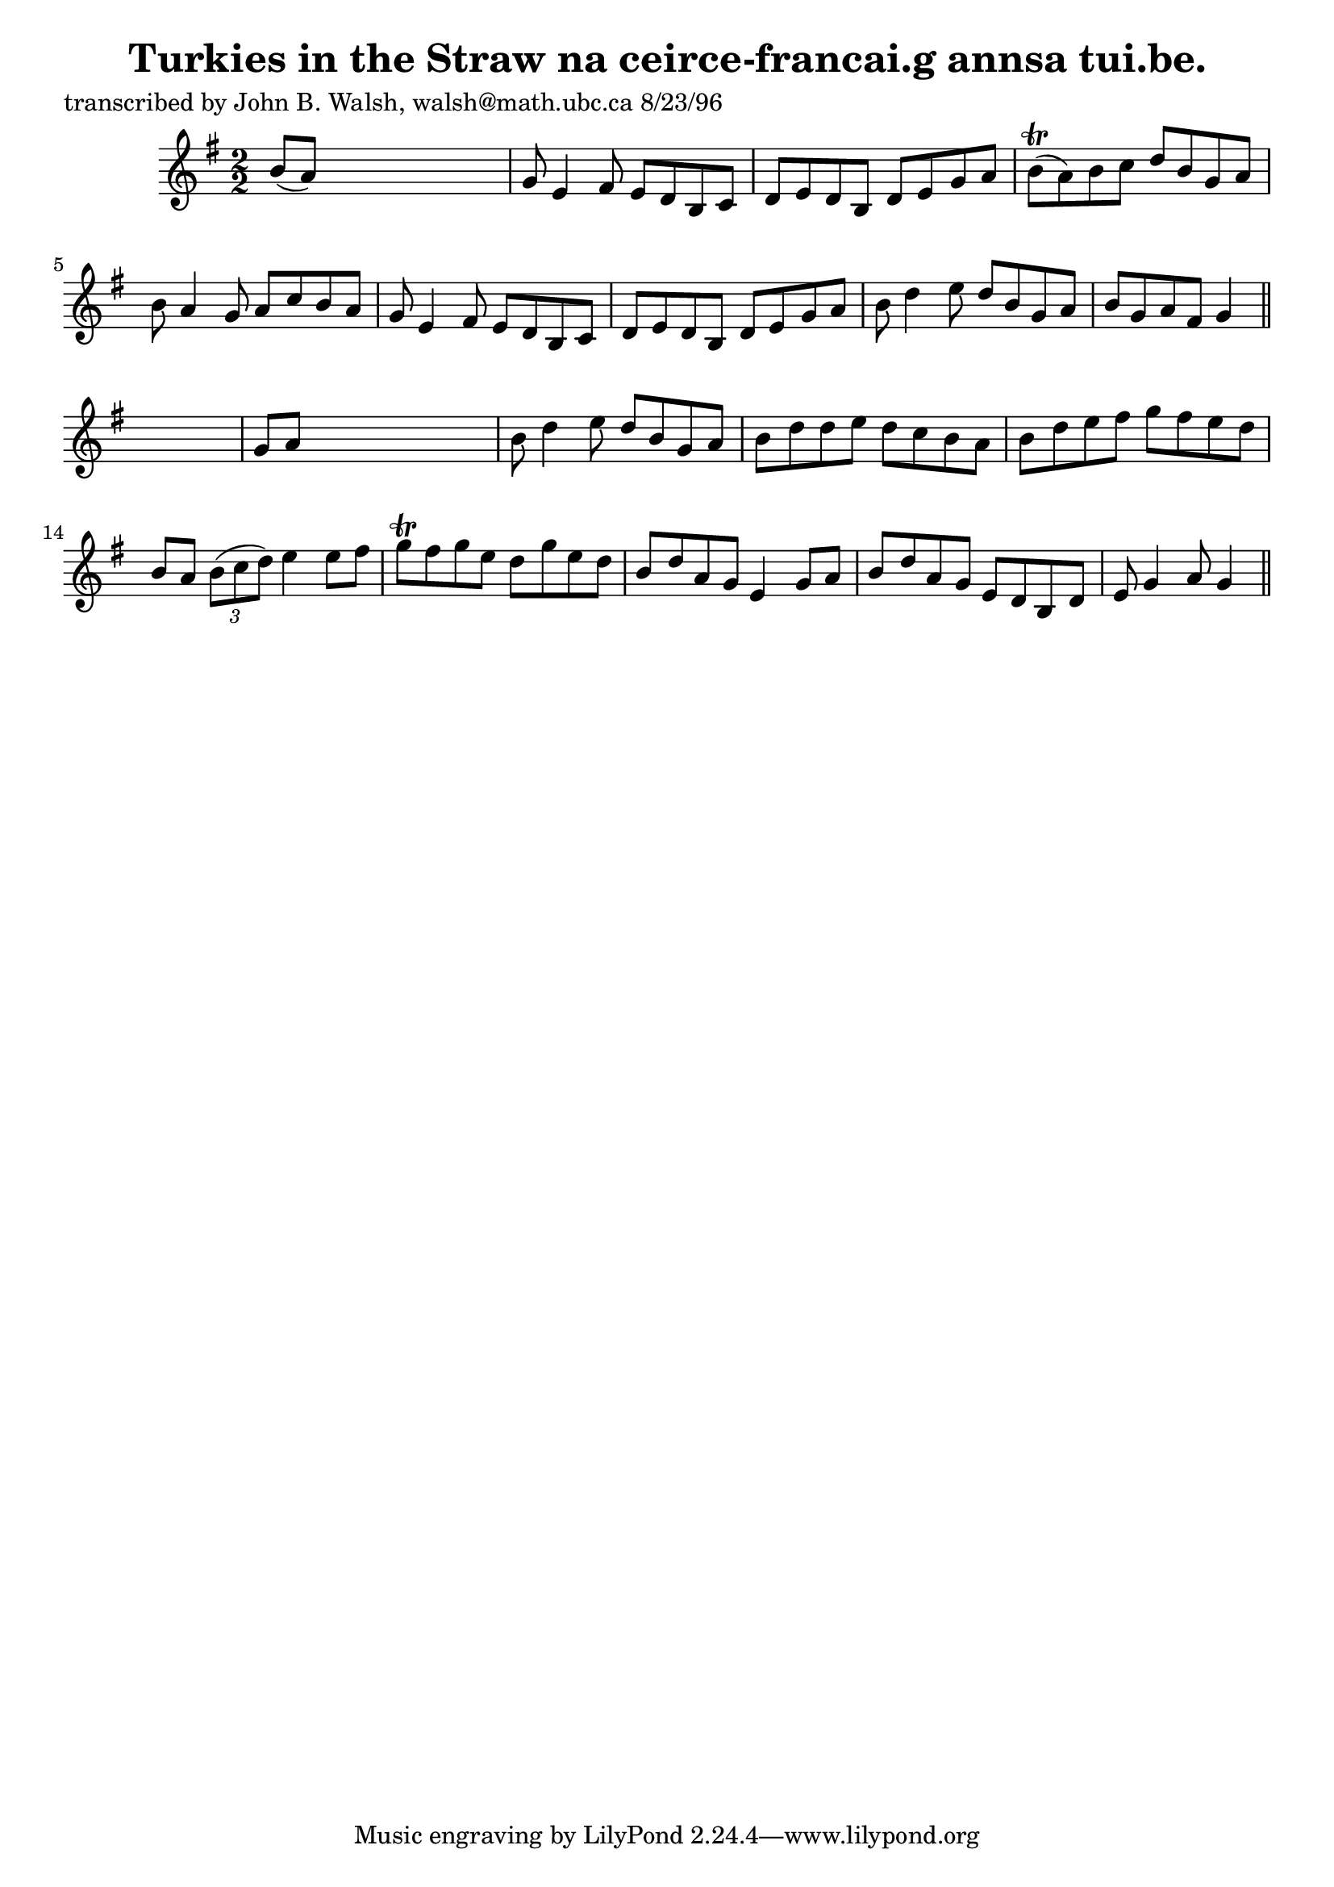 
\version "2.16.2"
% automatically converted by musicxml2ly from xml/1520_jw.xml

%% additional definitions required by the score:
\language "english"


\header {
    poet = "transcribed by John B. Walsh, walsh@math.ubc.ca 8/23/96"
    encoder = "abc2xml version 63"
    encodingdate = "2015-01-25"
    title = "Turkies in the Straw
na ceirce-francai.g annsa tui.be."
    }

\layout {
    \context { \Score
        autoBeaming = ##f
        }
    }
PartPOneVoiceOne =  \relative b' {
    \key g \major \numericTimeSignature\time 2/2 b8 ( [ a8 ) ] s2. | % 2
    g8 e4 fs8 e8 [ d8 b8 c8 ] | % 3
    d8 [ e8 d8 b8 ] d8 [ e8 g8 a8 ] | % 4
    b8 ( \trill [ a8 ) b8 c8 ] d8 [ b8 g8 a8 ] | % 5
    b8 a4 g8 a8 [ c8 b8 a8 ] | % 6
    g8 e4 fs8 e8 [ d8 b8 c8 ] | % 7
    d8 [ e8 d8 b8 ] d8 [ e8 g8 a8 ] | % 8
    b8 d4 e8 d8 [ b8 g8 a8 ] | % 9
    b8 [ g8 a8 fs8 ] g4 \bar "||"
    s4 | \barNumberCheck #10
    g8 [ a8 ] s2. | % 11
    b8 d4 e8 d8 [ b8 g8 a8 ] | % 12
    b8 [ d8 d8 e8 ] d8 [ c8 b8 a8 ] | % 13
    b8 [ d8 e8 fs8 ] g8 [ fs8 e8 d8 ] | % 14
    b8 [ a8 ] \times 2/3 {
        b8 ( [ c8 d8 ) ] }
    e4 e8 [ fs8 ] | % 15
    g8 \trill [ fs8 g8 e8 ] d8 [ g8 e8 d8 ] | % 16
    b8 [ d8 a8 g8 ] e4 g8 [ a8 ] | % 17
    b8 [ d8 a8 g8 ] e8 [ d8 b8 d8 ] | % 18
    e8 g4 a8 g4 \bar "||"
    }


% The score definition
\score {
    <<
        \new Staff <<
            \context Staff << 
                \context Voice = "PartPOneVoiceOne" { \PartPOneVoiceOne }
                >>
            >>
        
        >>
    \layout {}
    % To create MIDI output, uncomment the following line:
    %  \midi {}
    }

